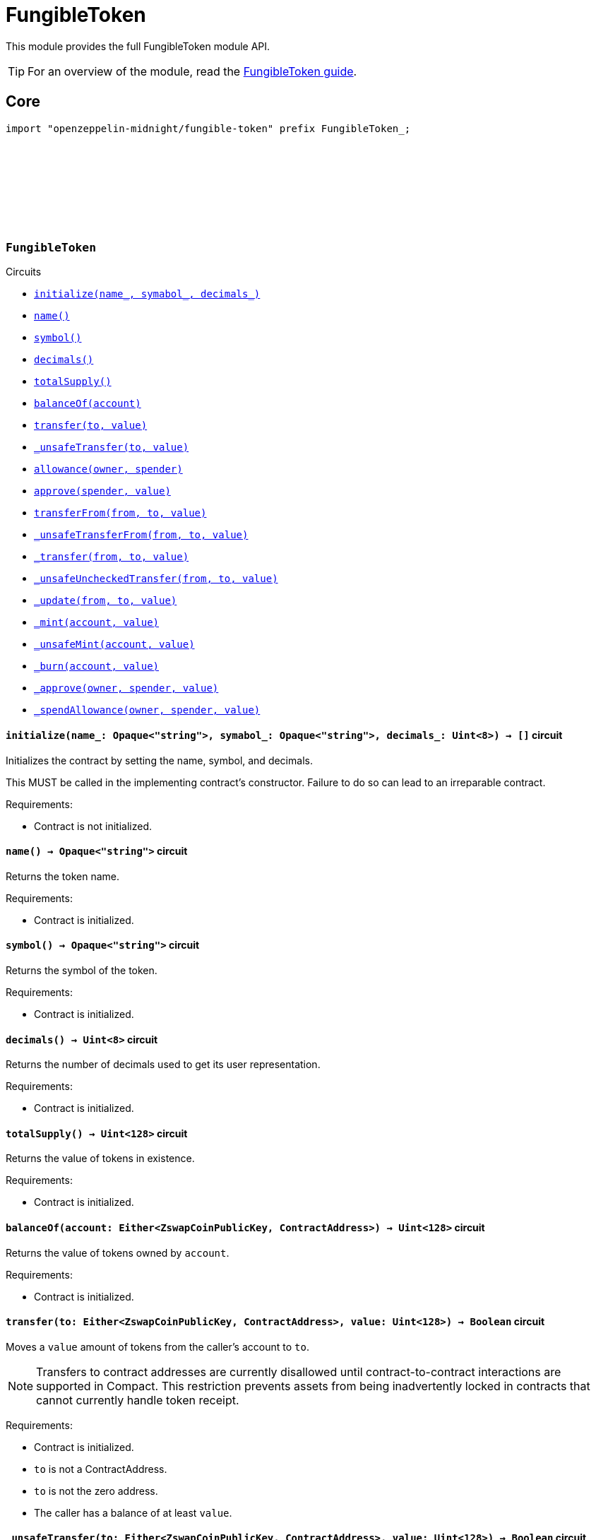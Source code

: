 :github-icon: pass:[<svg class="icon"><use href="#github-icon"/></svg>]
:fungible-guide: xref:fungible.adoc[FungibleToken guide]

= FungibleToken

This module provides the full FungibleToken module API.

TIP: For an overview of the module, read the {fungible-guide}.

== Core

[.hljs-theme-dark]
```ts
import "openzeppelin-midnight/fungible-token" prefix FungibleToken_;
```

[.contract]
[[FungibleToken]]
=== `++FungibleToken++` link:https://github.com/OpenZeppelin/midnight-contracts/blob/update-fungible-token/contracts/fungibleToken/src/FungibleToken.compact[{github-icon},role=heading-link]

[.contract-index]
.Circuits
--
[.sub-index#FungibleTokenModule]
* xref:#FungibleTokenModule-initialize[`++initialize(name_, symabol_, decimals_)++`]
* xref:#FungibleTokenModule-name[`++name()++`]
* xref:#FungibleTokenModule-symbol[`++symbol()++`]
* xref:#FungibleTokenModule-decimals[`++decimals()++`]
* xref:#FungibleTokenModule-totalSupply[`++totalSupply()++`]
* xref:#FungibleTokenModule-balanceOf[`++balanceOf(account)++`]
* xref:#FungibleTokenModule-transfer[`++transfer(to, value)++`]
* xref:#FungibleTokenModule-_unsafeTransfer[`++_unsafeTransfer(to, value)++`]
* xref:#FungibleTokenModule-allowance[`++allowance(owner, spender)++`]
* xref:#FungibleTokenModule-approve[`++approve(spender, value)++`]
* xref:#FungibleTokenModule-transferFrom[`++transferFrom(from, to, value)++`]
* xref:#FungibleTokenModule-_unsafeTransferFrom[`++_unsafeTransferFrom(from, to, value)++`]
* xref:#FungibleTokenModule-_transfer[`++_transfer(from, to, value)++`]
* xref:#FungibleTokenModule-_unsafeUncheckedTransfer[`++_unsafeUncheckedTransfer(from, to, value)++`]
* xref:#FungibleTokenModule-_update[`++_update(from, to, value)++`]
* xref:#FungibleTokenModule-_mint[`++_mint(account, value)++`]
* xref:#FungibleTokenModule-_unsafeMint[`++_unsafeMint(account, value)++`]
* xref:#FungibleTokenModule-_burn[`++_burn(account, value)++`]
* xref:#FungibleTokenModule-_approve[`++_approve(owner, spender, value)++`]
* xref:#FungibleTokenModule-_spendAllowance[`++_spendAllowance(owner, spender, value)++`]
--

[.contract-item]
[[FungibleTokenModule-initialize]]
==== `[.contract-item-name]#++initialize++#++(name_: Opaque<"string">, symabol_: Opaque<"string">, decimals_: Uint<8>) → []++` [.item-kind]#circuit#

Initializes the contract by setting the name, symbol, and decimals.

This MUST be called in the implementing contract's constructor.
Failure to do so can lead to an irreparable contract.

Requirements:

- Contract is not initialized.

[.contract-item]
[[FungibleTokenModule-name]]
==== `[.contract-item-name]#++name++#++() → Opaque<"string">++` [.item-kind]#circuit#

Returns the token name.

Requirements:

- Contract is initialized.


[.contract-item]
[[FungibleTokenModule-symbol]]
==== `[.contract-item-name]#++symbol++#++() → Opaque<"string">++` [.item-kind]#circuit#

Returns the symbol of the token.

Requirements:

- Contract is initialized.


[.contract-item]
[[FungibleTokenModule-decimals]]
==== `[.contract-item-name]#++decimals++#++() → Uint<8>++` [.item-kind]#circuit#

Returns the number of decimals used to get its user representation.

Requirements:

- Contract is initialized.


[.contract-item]
[[FungibleTokenModule-totalSupply]]
==== `[.contract-item-name]#++totalSupply++#++() → Uint<128>++` [.item-kind]#circuit#

Returns the value of tokens in existence.

Requirements:

- Contract is initialized.


[.contract-item]
[[FungibleTokenModule-balanceOf]]
==== `[.contract-item-name]#++balanceOf++#++(account: Either<ZswapCoinPublicKey, ContractAddress>) → Uint<128>++` [.item-kind]#circuit#

Returns the value of tokens owned by `account`.

Requirements:

- Contract is initialized.


[.contract-item]
[[FungibleTokenModule-transfer]]
==== `[.contract-item-name]#++transfer++#++(to: Either<ZswapCoinPublicKey, ContractAddress>, value: Uint<128>) → Boolean++` [.item-kind]#circuit#

Moves a `value` amount of tokens from the caller's account to `to`.

NOTE: Transfers to contract addresses are currently disallowed until contract-to-contract interactions are supported in Compact.
This restriction prevents assets from being inadvertently locked in contracts that cannot currently handle token receipt.

Requirements:

- Contract is initialized.
- `to` is not a ContractAddress.
- `to` is not the zero address.
- The caller has a balance of at least `value`.

[.contract-item]
[[FungibleTokenModule-_unsafeTransfer]]
==== `[.contract-item-name]#++_unsafeTransfer++#++(to: Either<ZswapCoinPublicKey, ContractAddress>, value: Uint<128>) → Boolean++` [.item-kind]#circuit#

Unsafe variant of <<FungibleTokenModule-transfer,transfer>> which allows transfers to contract addresses.

WARNING: Transfers to contract addresses are considered unsafe because contract-to-contract calls are not currently supported. Tokens sent to a contract address may become irretrievable.
Once contract-to-contract calls are supported, this circuit may be deprecated.

Requirements:

- Contract is initialized.
- `to` is not the zero address.
- The caller has a balance of at least `value`.

[.contract-item]
[[FungibleTokenModule-allowance]]
==== `[.contract-item-name]#++allowance++#++(owner: Either<ZswapCoinPublicKey, ContractAddress>, spender: Either<ZswapCoinPublicKey, ContractAddress>) → Uint<128>++` [.item-kind]#circuit#

Returns the remaining number of tokens that `spender` will be allowed to spend on behalf of `owner` through <<FungibleTokenModule-transferFrom,transferFrom>>.
This value changes when <<FungibleTokenModule-approve,approve>> or <<FungibleTokenModule-transferFrom,transferFrom>> are called.

Requirements:

- Contract is initialized.

[.contract-item]
[[FungibleTokenModule-approve]]
==== `[.contract-item-name]#++approve++#++(spender: Either<ZswapCoinPublicKey, ContractAddress>, value: Uint<128>) → Boolean++` [.item-kind]#circuit#

Sets a `value` amount of tokens as allowance of `spender` over the caller's tokens.

Requirements:

- Contract is initialized.
- `spender` is not the zero address.

[.contract-item]
[[FungibleTokenModule-transferFrom]]
==== `[.contract-item-name]#++transferFrom++#++(from: Either<ZswapCoinPublicKey, ContractAddress>, to: Either<ZswapCoinPublicKey, ContractAddress>, value: Uint<128>) → Boolean++` [.item-kind]#circuit#

Moves `value` tokens from `from` to `to` using the allowance mechanism.
`value` is the deducted from the caller's allowance.

NOTE: Transfers to contract addresses are currently disallowed until contract-to-contract interactions are supported in Compact.
This restriction prevents assets from being inadvertently locked in contracts that cannot currently handle token receipt.

Requirements:

- Contract is initialized.
- `from` is not the zero address.
- `from` must have a balance of at least `value`.
- `to` is not the zero address.
- `to` is not a ContractAddress.
- The caller has an allowance of ``from``'s tokens of at least `value`.

[.contract-item]
[[FungibleTokenModule-_unsafeTransferFrom]]
==== `[.contract-item-name]#++_unsafeTransferFrom++#++(from: Either<ZswapCoinPublicKey, ContractAddress>, to: Either<ZswapCoinPublicKey, ContractAddress>, value: Uint<128>) → Boolean++` [.item-kind]#circuit#

Unsafe variant of <<FungibleTokenModule-transferFrom,transferFrom>> which allows transfers to contract addresses.

WARNING: Transfers to contract addresses are considered unsafe because contract-to-contract calls are not currently supported.
Tokens sent to a contract address may become irretrievable.
Once contract-to-contract calls are supported, this circuit may be deprecated.

Requirements:

- Contract is initialized.
- `from` is not the zero address.
- `from` must have a balance of at least `value`.
- `to` is not the zero address.
- The caller has an allowance of ``from``'s tokens of at least `value`.

[.contract-item]
[[FungibleTokenModule-_transfer]]
==== `[.contract-item-name]#++_transfer++#++(from: Either<ZswapCoinPublicKey, ContractAddress>, to: Either<ZswapCoinPublicKey, ContractAddress>, value: Uint<128>) → []++` [.item-kind]#circuit#

Moves a `value` amount of tokens from `from` to `to`.
This circuit is equivalent to <<FungibleTokenModule-transfer,transfer>>, and can be used to e.g.
implement automatic token fees, slashing mechanisms, etc.

NOTE: Transfers to contract addresses are currently disallowed until contract-to-contract interactions are supported in Compact.
This restriction prevents assets from being inadvertently locked in contracts that cannot currently handle token receipt.

Requirements:

- Contract is initialized.
- `from` is not be the zero address.
- `from` must have at least a balance of `value`.
- `to` must not be the zero address.
- `to` must not be a ContractAddress.

[.contract-item]
[[FungibleTokenModule-_unsafeUncheckedTransfer]]
==== `[.contract-item-name]#++_unsafeUncheckedTransfer++#++(from: Either<ZswapCoinPublicKey, ContractAddress>, to: Either<ZswapCoinPublicKey, ContractAddress>, value: Uint<128>) → []++` [.item-kind]#circuit#

Unsafe variant of <<FungibleTokenModule-_transfer,_transfer>> which allows transfers to contract addresses.

WARNING: Transfers to contract addresses are considered unsafe because contract-to-contract calls are not currently supported. Tokens sent to a contract address may become irretrievable.
Once contract-to-contract calls are supported, this circuit may be deprecated.

Requirements:

- Contract is initialized.
- `from` is not the zero address.
- `to` is not the zero address.

[.contract-item]
[[FungibleTokenModule-_update]]
==== `[.contract-item-name]#++_update++#++(from: Either<ZswapCoinPublicKey, ContractAddress>, to: Either<ZswapCoinPublicKey, ContractAddress>, value: Uint<128>) → []++` [.item-kind]#circuit#

Transfers a `value` amount of tokens from `from` to `to`,
or alternatively mints (or burns) if `from` (or `to`) is the zero address.

Requirements:

- Contract is initialized.

[.contract-item]
[[FungibleTokenModule-_mint]]
==== `[.contract-item-name]#++_mint++#++(account: Either<ZswapCoinPublicKey, ContractAddress>, value: Uint<128>) → []++` [.item-kind]#circuit#

Creates a `value` amount of tokens and assigns them to `account`, by transferring it from the zero address.
Relies on the `update` mechanism.

Requirements:

- Contract is initialized.
- `to` is not a ContractAddress.
- `account` is not the zero address.

[.contract-item]
[[FungibleTokenModule-_unsafeMint]]
==== `[.contract-item-name]#++_unsafeMint++#++(account: Either<ZswapCoinPublicKey, ContractAddress>, value: Uint<128>) → []++` [.item-kind]#circuit#

Unsafe variant of <<FungibleTokenModule-_mint,_mint>> which allows transfers to contract addresses.

Transfers to contract addresses are considered unsafe because contract-to-contract calls are not currently supported.
Tokens sent to a contract address may become irretrievable.
Once contract-to-contract calls are supported, this circuit may be deprecated.

Requirements:

- Contract is initialized.
- `account` is not the zero address.

[.contract-item]
[[FungibleTokenModule-_burn]]
==== `[.contract-item-name]#++_burn++#++(account: Either<ZswapCoinPublicKey, ContractAddress>, value: Uint<128>) → []++` [.item-kind]#circuit#

Destroys a `value` amount of tokens from `account`, lowering the total supply.
Relies on the `_update` mechanism.

Requirements:

- Contract is initialized.
- `account` is not the zero address.
- `account` must have at least a balance of `value`.

[.contract-item]
[[FungibleTokenModule-_approve]]
==== `[.contract-item-name]#++_approve++#++(owner: Either<ZswapCoinPublicKey, ContractAddress>, spender: Either<ZswapCoinPublicKey, ContractAddress>, value: Uint<128>) → []++` [.item-kind]#circuit#

Sets `value` as the allowance of `spender` over the ``owner``'s tokens.
This internal function is equivalent to `approve`, and can be used to e.g. set automatic allowances for certain subsystems, etc.

Requirements:

- Contract is initialized.
- `owner` is not the zero address.
- `spender` is not the zero address.

[.contract-item]
[[FungibleTokenModule-_spendAllowance]]
==== `[.contract-item-name]#++_spendAllowance++#++(owner: Either<ZswapCoinPublicKey, ContractAddress>, spender: Either<ZswapCoinPublicKey, ContractAddress>, value: Uint<128>) → []++` [.item-kind]#circuit#

Updates ``owner``'s allowance for `spender` based on spent `value`.
Does not update the allowance value in case of infinite allowance.

Requirements:

- Contract is initialized.
- `spender` must have at least an allowance of `value` from `owner`.
